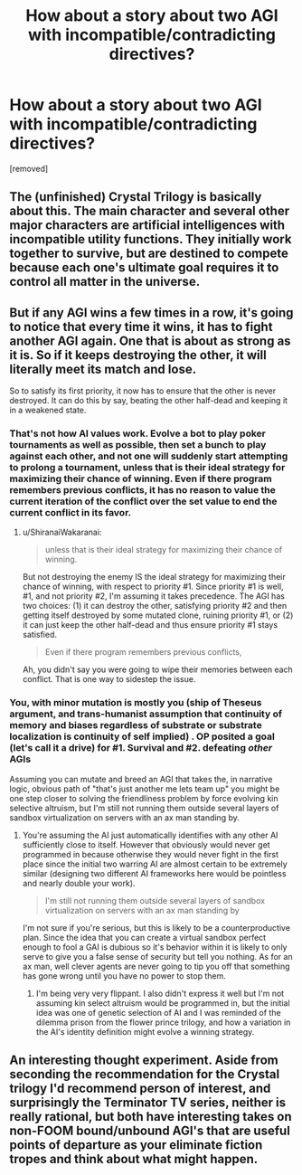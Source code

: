 #+TITLE: How about a story about two AGI with incompatible/contradicting directives?

* How about a story about two AGI with incompatible/contradicting directives?
:PROPERTIES:
:Author: Prezombie
:Score: 7
:DateUnix: 1520655769.0
:DateShort: 2018-Mar-10
:END:
[removed]


** The (unfinished) Crystal Trilogy is basically about this. The main character and several other major characters are artificial intelligences with incompatible utility functions. They initially work together to survive, but are destined to compete because each one's ultimate goal requires it to control all matter in the universe.
:PROPERTIES:
:Author: CeruleanTresses
:Score: 8
:DateUnix: 1520656599.0
:DateShort: 2018-Mar-10
:END:


** But if any AGI wins a few times in a row, it's going to notice that every time it wins, it has to fight another AGI again. One that is about as strong as it is. So if it keeps destroying the other, it will literally meet its match and lose.

So to satisfy its first priority, it now has to ensure that the other is never destroyed. It can do this by say, beating the other half-dead and keeping it in a weakened state.
:PROPERTIES:
:Author: ShiranaiWakaranai
:Score: 2
:DateUnix: 1520661071.0
:DateShort: 2018-Mar-10
:END:

*** That's not how AI values work. Evolve a bot to play poker tournaments as well as possible, then set a bunch to play against each other, and not one will suddenly start attempting to prolong a tournament, unless that is their ideal strategy for maximizing their chance of winning. Even if there program remembers previous conflicts, it has no reason to value the current iteration of the conflict over the set value to end the current conflict in its favor.
:PROPERTIES:
:Author: Prezombie
:Score: 2
:DateUnix: 1520662626.0
:DateShort: 2018-Mar-10
:END:

**** u/ShiranaiWakaranai:
#+begin_quote
  unless that is their ideal strategy for maximizing their chance of winning.
#+end_quote

But not destroying the enemy IS the ideal strategy for maximizing their chance of winning, with respect to priority #1. Since priority #1 is well, #1, and not priority #2, I'm assuming it takes precedence. The AGI has two choices: (1) it can destroy the other, satisfying priority #2 and then getting itself destroyed by some mutated clone, ruining priority #1, or (2) it can just keep the other half-dead and thus ensure priority #1 stays satisfied.

#+begin_quote
  Even if there program remembers previous conflicts,
#+end_quote

Ah, you didn't say you were going to wipe their memories between each conflict. That is one way to sidestep the issue.
:PROPERTIES:
:Author: ShiranaiWakaranai
:Score: 6
:DateUnix: 1520667076.0
:DateShort: 2018-Mar-10
:END:


*** You, with minor mutation is mostly you (ship of Theseus argument, and trans-humanist assumption that continuity of memory and biases regardless of substrate or substrate localization is continuity of self implied) . OP posited a goal (let's call it a drive) for #1. Survival and #2. defeating /other/ AGIs

Assuming you can mutate and breed an AGI that takes the, in narrative logic, obvious path of "that's just another me lets team up" you might be one step closer to solving the friendliness problem by force evolving kin selective altruism, but I'm still not running them outside several layers of sandbox virtualization on servers with an ax man standing by.
:PROPERTIES:
:Author: Empiricist_or_not
:Score: 1
:DateUnix: 1520663790.0
:DateShort: 2018-Mar-10
:END:

**** You're assuming the AI just automatically identifies with any other AI sufficiently close to itself. However that obviously would never get programmed in because otherwise they would never fight in the first place since the initial two warring AI are almost certain to be extremely similar (designing two different AI frameworks here would be pointless and nearly double your work).

#+begin_quote
  I'm still not running them outside several layers of sandbox virtualization on servers with an ax man standing by
#+end_quote

I'm not sure if you're serious, but this is likely to be a counterproductive plan. Since the idea that you can create a virtual sandbox perfect enough to fool a GAI is dubious so it's behavior within it is likely to only serve to give you a false sense of security but tell you nothing. As for an ax man, well clever agents are never going to tip you off that something has gone wrong until you have no power to stop them.
:PROPERTIES:
:Author: vakusdrake
:Score: 2
:DateUnix: 1520674870.0
:DateShort: 2018-Mar-10
:END:

***** I'm being very very flippant. I also didn't express it well but I'm not assuming kin select altruism would be programmed in, but the initial idea was one of genetic selection of AI and I was reminded of the dilemma prison from the flower prince trilogy, and how a variation in the AI's identity definition might evolve a winning strategy.
:PROPERTIES:
:Author: Empiricist_or_not
:Score: 1
:DateUnix: 1520695773.0
:DateShort: 2018-Mar-10
:END:


** An interesting thought experiment. Aside from seconding the recommendation for the Crystal trilogy I'd recommend person of interest, and surprisingly the Terminator TV series, neither is really rational, but both have interesting takes on non-FOOM bound/unbound AGI's that are useful points of departure as your eliminate fiction tropes and think about what might happen.
:PROPERTIES:
:Author: Empiricist_or_not
:Score: 2
:DateUnix: 1520663192.0
:DateShort: 2018-Mar-10
:END:
